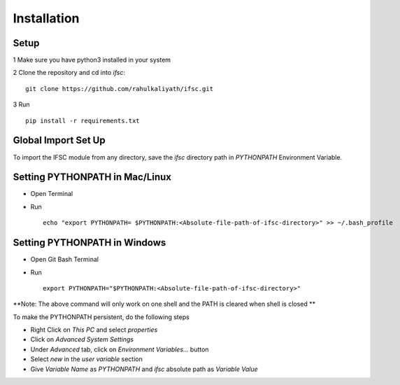 Installation
*************

Setup
#####

1 Make sure you have python3 installed in your system

2 Clone the repository and cd into `ifsc`::

    git clone https://github.com/rahulkaliyath/ifsc.git

3 Run :: 

    pip install -r requirements.txt
  


Global Import Set Up
####################

To import the IFSC module from any directory, save the `ifsc` directory path in `PYTHONPATH` Environment Variable.

Setting PYTHONPATH in Mac/Linux
###############################

* Open Terminal
* Run ::

    echo "export PYTHONPATH= $PYTHONPATH:<Absolute-file-path-of-ifsc-directory>" >> ~/.bash_profile

Setting PYTHONPATH in Windows
#############################

* Open Git Bash Terminal
* Run ::

    export PYTHONPATH="$PYTHONPATH:<Absolute-file-path-of-ifsc-directory>"

**Note: The above command will only work on one shell and the PATH is cleared when shell is closed ** 

To make the PYTHONPATH persistent, do the following steps

* Right Click on `This PC` and select `properties`
* Click on `Advanced System Settings`
* Under `Advanced` tab, click on `Environment Variables...` button
* Select `new` in the `user variable` section
* Give `Variable Name` as `PYTHONPATH` and `ifsc` absolute path as `Variable Value`
